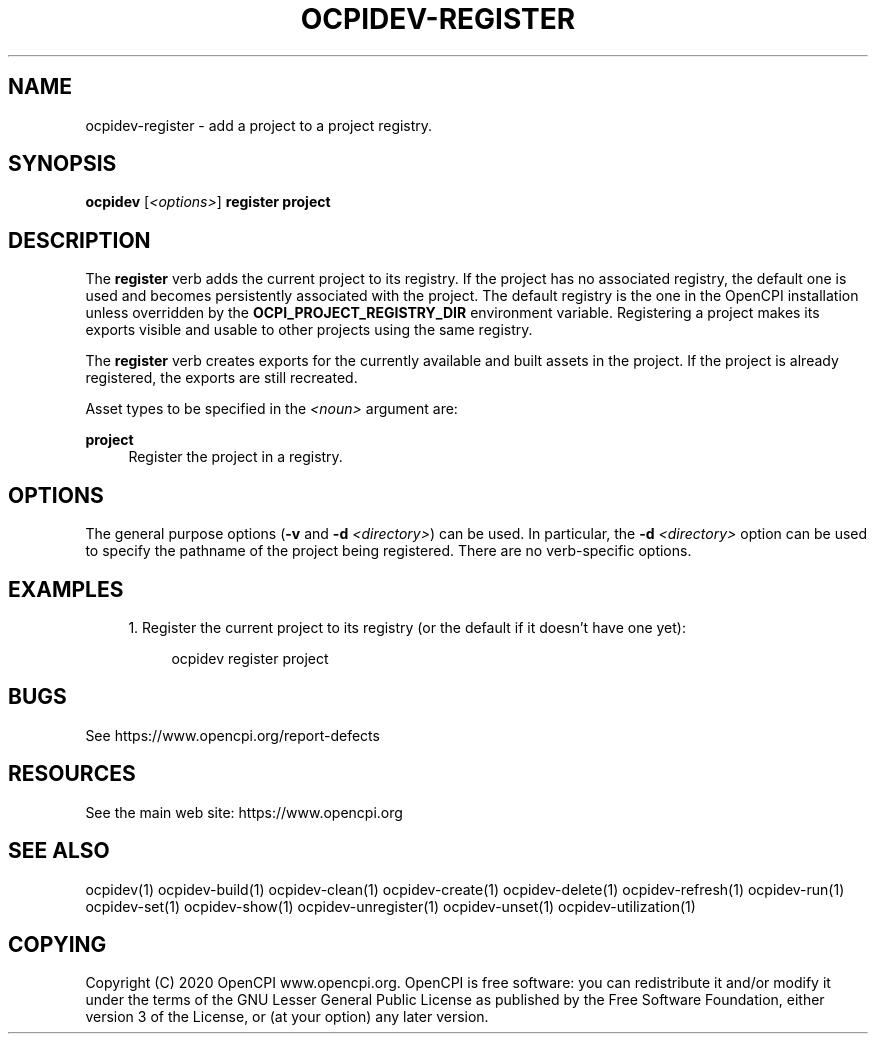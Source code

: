 .\"     Title: ocpidev-register
.\"    Author: [FIXME: author] [see http://www.docbook.org/tdg5/en/html/author]
.\" Generator: DocBook XSL Stylesheets vsnapshot <http://docbook.sf.net/>
.\"      Date: 05/28/2020
.\"    Manual: \ \&
.\"    Source: \ \&
.\"  Language: English
.\"
.TH "OCPIDEV\-REGISTER" "1" "05/28/2020" "\ \&" "\ \&"
.\" -----------------------------------------------------------------
.\" * Define some portability stuff
.\" -----------------------------------------------------------------
.\" ~~~~~~~~~~~~~~~~~~~~~~~~~~~~~~~~~~~~~~~~~~~~~~~~~~~~~~~~~~~~~~~~~
.\" http://bugs.debian.org/507673
.\" http://lists.gnu.org/archive/html/groff/2009-02/msg00013.html
.\" ~~~~~~~~~~~~~~~~~~~~~~~~~~~~~~~~~~~~~~~~~~~~~~~~~~~~~~~~~~~~~~~~~
.ie \n(.g .ds Aq \(aq
.el       .ds Aq '
.\" -----------------------------------------------------------------
.\" * set default formatting
.\" -----------------------------------------------------------------
.\" disable hyphenation
.nh
.\" disable justification (adjust text to left margin only)
.ad l
.\" -----------------------------------------------------------------
.\" * MAIN CONTENT STARTS HERE *
.\" -----------------------------------------------------------------
.SH "NAME"
ocpidev-register \- add a project to a project registry\&.
.SH "SYNOPSIS"
.sp
\fBocpidev\fR [\fI<options>\fR] \fBregister project\fR
.SH "DESCRIPTION"
.sp
The \fBregister\fR verb adds the current project to its registry\&. If the project has no associated registry, the default one is used and becomes persistently associated with the project\&. The default registry is the one in the OpenCPI installation unless overridden by the \fBOCPI_PROJECT_REGISTRY_DIR\fR environment variable\&. Registering a project makes its exports visible and usable to other projects using the same registry\&.
.sp
The \fBregister\fR verb creates exports for the currently available and built assets in the project\&. If the project is already registered, the exports are still recreated\&.
.sp
Asset types to be specified in the \fI<noun>\fR argument are:
.PP
\fBproject\fR
.RS 4
Register the project in a registry\&.
.RE
.SH "OPTIONS"
.sp
The general purpose options (\fB\-v\fR and \fB\-d\fR \fI<directory>\fR) can be used\&. In particular, the \fB\-d\fR \fI<directory>\fR option can be used to specify the pathname of the project being registered\&. There are no verb\-specific options\&.
.SH "EXAMPLES"
.sp
.RS 4
.ie n \{\
\h'-04' 1.\h'+01'\c
.\}
.el \{\
.sp -1
.IP "  1." 4.2
.\}
Register the current project to its registry (or the default if it doesn\(cqt have one yet):
.sp
.if n \{\
.RS 4
.\}
.nf
ocpidev register project
.fi
.if n \{\
.RE
.\}
.RE
.SH "BUGS"
.sp
See https://www\&.opencpi\&.org/report\-defects
.SH "RESOURCES"
.sp
See the main web site: https://www\&.opencpi\&.org
.SH "SEE ALSO"
.sp
ocpidev(1) ocpidev\-build(1) ocpidev\-clean(1) ocpidev\-create(1) ocpidev\-delete(1) ocpidev\-refresh(1) ocpidev\-run(1) ocpidev\-set(1) ocpidev\-show(1) ocpidev\-unregister(1) ocpidev\-unset(1) ocpidev\-utilization(1)
.SH "COPYING"
.sp
Copyright (C) 2020 OpenCPI www\&.opencpi\&.org\&. OpenCPI is free software: you can redistribute it and/or modify it under the terms of the GNU Lesser General Public License as published by the Free Software Foundation, either version 3 of the License, or (at your option) any later version\&.

